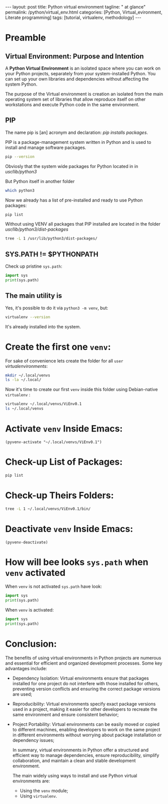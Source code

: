 #+BEGIN_EXPORT html
---
layout: post
title: Python virtual environment
tagline: " at glance"
permalink: /python/virtual_env.html
categories: [Python, Virtual_evironment, Literate programming]
tags: [tutorial, virtualenv, methodology]
---
#+END_EXPORT

#+STARTUP: showall indent
#+OPTIONS: tags:nil num:nil \n:nil @:t ::t |:t ^:{} _:{} *:t
#+TOC: headlines 2
#+PROPERTY:header-args :results output :exports both :eval no-export

* Preamble

** Virtual Environment: Purpose and Intention

A *Python Virtual Environment* is an isolated space where you can work
on your Python projects, separately from your system-installed
Python. You can set up your own libraries and dependencies without
affecting the system Python.

The purpose of the Virtual environment is creation an isolated from
the main operating system set of libraries that allow reproduce itself
on other workstations and execute Python code in the same environment.

** PIP

The name pip is [an] acronym and declaration: /pip installs packages/.

PIP is a package-management system written in Python and is used to
install and manage software packages.

#+begin_src sh :result verbatim
  pip --version
#+end_src

#+RESULTS:
: pip 23.0.1 from /usr/lib/python3/dist-packages/pip (python 3.11)

Obviosly that the system wide packages for Python located in
in /usr/lib/python3/

But Python itself in another folder

#+begin_src sh :results verbatim
  which python3
#+end_src

#+RESULTS:
: /usr/bin/python3

Now we already has a list of pre-installed and ready to use Python
packages:
#+begin_src sh :results verbatim
  pip list
#+end_src

#+RESULTS:
#+begin_example
Package               Version
--------------------- --------------
appdirs               1.4.4
asttokens             2.2.1
attrs                 22.2.0
backcall              0.2.0
beautifulsoup4        4.11.2
beniget               0.4.1
blinker               1.5
Brlapi                0.8.4
Brotli                1.0.9
certifi               2022.9.24
chardet               5.1.0
charset-normalizer    3.0.1
contourpy             1.0.7
cryptography          38.0.4
cupshelpers           1.0
cycler                0.11.0
dbus-python           1.3.2
decorator             5.1.1
devscripts            2.23.4+deb12u1
distlib               0.3.6
distro                1.8.0
distro-info           1.5+deb12u1
docstring-to-markdown 0.11
executing             1.2.0
filelock              3.9.0
flake8                5.0.4
fonttools             4.38.0
fs                    2.4.16
gast                  0.5.2
gbp                   0.9.30
gpg                   1.18.0
html5lib              1.1
httplib2              0.20.4
idna                  3.3
ipython               8.5.0
jedi                  0.18.2
kiwisolver            0.0.0
lazr.restfulclient    0.14.5
lazr.uri              1.0.6
louis                 3.24.0
lxml                  4.9.2
lz4                   4.0.2+dfsg
Mako                  1.2.4.dev0
Markdown              3.4.1
MarkupSafe            2.1.2
matplotlib            3.6.3
matplotlib-inline     0.1.6
mccabe                0.7.0
mpmath                0.0.0
numpy                 1.24.2
oauthlib              3.2.2
olefile               0.46
packaging             23.0
parso                 0.8.3
pbr                   5.10.0
pexpect               4.8.0
pickleshare           0.7.5
Pillow                9.4.0
pip                   23.0.1
platformdirs          2.6.0
pluggy                1.0.0+repack
ply                   3.11
prompt-toolkit        3.0.36
ptyprocess            0.7.0
pure-eval             0.0.0
pycairo               1.20.1
pycodestyle           2.10.0
pycups                2.0.1
pyflakes              2.5.0
Pygments              2.14.0
PyGObject             3.42.2
PyJWT                 2.6.0
pyparsing             3.0.9
pysmbc                1.0.23
python-apt            2.6.0
python-dateutil       2.8.2
python-debian         0.1.49
python-lsp-jsonrpc    1.0.0
python-lsp-server     1.7.1
python-magic          0.4.26
pythran               0.11.0
pytz                  2022.7.1
pyxdg                 0.28
PyYAML                6.0
requests              2.28.1
scipy                 1.10.1
setuptools            66.1.1
six                   1.16.0
soupsieve             2.3.2
stack-data            0.6.2
stevedore             4.0.2
sympy                 1.11.1
traitlets             5.5.0
ufoLib2               0.14.0
ujson                 5.7.0
unidiff               0.7.3
urllib3               1.26.12
virtualenv            20.17.1+ds
virtualenv-clone      0.3.0
virtualenvwrapper     4.8.4
wadllib               1.3.6
wcwidth               0.2.5
webencodings          0.5.1
wheel                 0.38.4
xdg                   5
#+end_example

Without using VENV all packages that PIP installed are located in the
folder /usr/lib/python3/dist-packages/

#+begin_src sh :results verbatim
tree -L 1 /usr/lib/python3/dist-packages/
#+end_src

#+RESULTS:
#+begin_example
/usr/lib/python3/dist-packages/
├── appdirs-1.4.4.egg-info
├── appdirs.py
├── apt
├── apt_inst.cpython-311-x86_64-linux-gnu.so
├── apt_inst-stubs
├── apt_pkg.cpython-311-x86_64-linux-gnu.so
├── apt_pkg-stubs
├── aptsources
├── asttokens
├── asttokens-2.2.1.egg-info
├── attr
├── attrs
├── attrs-22.2.0.dist-info
├── backcall
├── backcall-0.2.0.dist-info
├── beautifulsoup4-4.11.2.egg-info
├── beniget
├── beniget-0.4.1.egg-info
├── blinker
├── blinker-1.5.dist-info
├── Brlapi-0.8.4.egg-info
├── brlapi.cpython-311-x86_64-linux-gnu.so
├── Brotli-1.0.9.egg-info
├── _brotli.cpython-311-x86_64-linux-gnu.so
├── brotli.py
├── bs4
├── cairo
├── certifi
├── certifi-2022.9.24.egg-info
├── _cffi_backend.cpython-311-x86_64-linux-gnu.so
├── chardet
├── chardet-5.1.0.dist-info
├── charset_normalizer
├── charset_normalizer-3.0.1.dist-info
├── clonevirtualenv.py
├── contourpy
├── contourpy-1.0.7.dist-info
├── cryptography
├── cryptography-38.0.4.dist-info
├── cryptography.egg-info
├── cups.cpython-311-x86_64-linux-gnu.so
├── cupshelpers
├── cupshelpers-1.0-py3.10.egg-info
├── cycler-0.11.0.egg-info
├── cycler.py
├── dateutil
├── dbus
├── _dbus_bindings.cpython-311-x86_64-linux-gnu.so
├── _dbus_glib_bindings.cpython-311-x86_64-linux-gnu.so
├── dbus_python-1.3.2.egg-info
├── deb822.py
├── debian
├── debian_bundle
├── decorator-5.1.1.egg-info
├── decorator.py
├── devscripts
├── devscripts-2.23.4+deb12u1.egg-info
├── distlib
├── distlib-0.3.6.egg-info
├── distro
├── distro-1.8.0.dist-info
├── distro_info-1.5+deb12u1.egg-info
├── distro_info.py
├── _distutils_hack
├── distutils-precedence.pth
├── docstring_to_markdown
├── docstring_to_markdown-0.11.egg-info
├── executing
├── executing-1.2.0.dist-info
├── filelock
├── filelock-3.9.0.dist-info
├── flake8
├── flake8-5.0.4.egg-info
├── fontTools
├── fonttools-4.38.0.egg-info
├── fs
├── fs-2.4.16.egg-info
├── gast
├── gast-0.5.2.egg-info
├── gbp
├── gbp-0.9.30.egg-info
├── gi
├── gnome_browser_connector
├── gnomemusic
├── gpg
├── gpg-1.18.0-py3.11.egg-info
├── gtweak
├── html5lib
├── html5lib-1.1.egg-info
├── httplib2
├── httplib2-0.20.4.dist-info
├── idna
├── idna-3.3.egg-info
├── IPython
├── ipython-8.5.0.dist-info
├── isympy.py
├── jedi
├── jedi-0.18.2.egg-info
├── jwt
├── kiwisolver
├── kiwisolver-0.0.0.dist-info
├── lazr
├── lazr.restfulclient-0.14.5.egg-info
├── lazr.uri-1.0.6.egg-info
├── libvoikko.py
├── louis
├── louis-3.24.0.egg-info
├── lxml
├── lxml-4.9.2.egg-info
├── lz4
├── lz4-4.0.2+dfsg.egg-info
├── magic
├── mako
├── Mako-1.2.4.dev0.egg-info
├── markdown
├── Markdown-3.4.1.egg-info
├── markupsafe
├── MarkupSafe-2.1.2.egg-info
├── matplotlib
├── matplotlib-3.6.3.egg-info
├── matplotlib-3.6.3-nspkg.pth
├── matplotlib_inline
├── matplotlib_inline-0.1.6.egg-info
├── mccabe-0.7.0.egg-info
├── mccabe.py
├── mpl_toolkits
├── mpmath
├── mpmath-0.0.0.egg-info
├── numpy
├── numpy-1.24.2.egg-info
├── oauthlib
├── oauthlib-3.2.2.egg-info
├── olefile
├── olefile-0.46.egg-info
├── omp
├── orca
├── packaging
├── packaging-23.0.dist-info
├── parso
├── parso-0.8.3.egg-info
├── pbr
├── pbr-5.10.0.egg-info
├── pexpect
├── pexpect-4.8.0.egg-info
├── pickleshare-0.7.5.egg-info
├── pickleshare.py
├── PIL
├── Pillow-9.4.0.egg-info
├── pip
├── pip-23.0.1.dist-info
├── pkg_resources
├── platformdirs
├── platformdirs-2.6.0.dist-info
├── pluggy
├── pluggy-1.0.0+repack.egg-info
├── ply
├── ply-3.11.egg-info
├── prompt_toolkit
├── prompt_toolkit-3.0.36.egg-info
├── ptyprocess
├── ptyprocess-0.7.0.dist-info
├── pure_eval
├── pure_eval-0.0.0.dist-info
├── pyatspi
├── __pycache__
├── pycairo-1.20.1.egg-info
├── pycodestyle-2.10.0.egg-info
├── pycodestyle.py
├── pycups-2.0.1.egg-info
├── pyflakes
├── pyflakes-2.5.0.egg-info
├── pygments
├── Pygments-2.14.0.egg-info
├── PyGObject-3.42.2.egg-info
├── pygtkcompat
├── PyJWT-2.6.0.egg-info
├── pylab.py
├── pylsp
├── pylsp_jsonrpc
├── pyparsing
├── pyparsing-3.0.9.dist-info
├── pysmbc-1.0.23.egg-info
├── python_apt-2.6.0.egg-info
├── python_dateutil-2.8.2.egg-info
├── python_debian-0.1.49.egg-info
├── python_lsp_jsonrpc-1.0.0.egg-info
├── python_lsp_server-1.7.1.dist-info
├── python_magic-0.4.26.egg-info
├── pythran
├── pythran-0.11.0.egg-info
├── pytz
├── pytz-2022.7.1.egg-info
├── pyxdg-0.28.dist-info
├── PyYAML-6.0.dist-info
├── requests
├── requests-2.28.1.egg-info
├── scipy
├── scipy-1.10.1.dist-info
├── setuptools
├── setuptools-66.1.1.egg-info
├── six-1.16.0.egg-info
├── six.py
├── smbc
├── _smbc.cpython-311-x86_64-linux-gnu.so
├── softwareproperties
├── soupsieve
├── soupsieve-2.3.2.dist-info
├── speechd
├── speechd_config
├── stack_data
├── stack_data-0.6.2.dist-info
├── stevedore
├── stevedore-4.0.2.egg-info
├── sympy
├── sympy-1.11.1.egg-info
├── traitlets
├── traitlets-5.5.0.dist-info
├── ufoLib2
├── ufoLib2-0.14.0.dist-info
├── ujson-5.7.0.egg-info
├── ujson.cpython-311-x86_64-linux-gnu.so
├── unidiff
├── unidiff-0.7.3.egg-info
├── unohelper.py
├── uno.py
├── urllib3
├── urllib3-1.26.12.egg-info
├── virtualenv
├── virtualenv-20.17.1+ds.dist-info
├── virtualenv_clone-0.3.0.egg-info
├── virtualenvwrapper
├── virtualenvwrapper-4.8.4.egg-info
├── virtualenvwrapper-4.8.4-nspkg.pth
├── wadllib
├── wadllib-1.3.6.egg-info
├── wcwidth
├── wcwidth-0.2.5.egg-info
├── webencodings
├── webencodings-0.5.1.egg-info
├── wheel
├── wheel-0.38.4.egg-info
├── xdg
├── xdg-5.egg-info
├── _yaml
└── yaml

209 directories, 37 files
#+end_example

** SYS.PATH != $PYTHONPATH

Check up pristine =sys.path=:

#+begin_src python :results output
  import sys
  print(sys.path)
#+end_src

#+RESULTS:
: ['', '/usr/lib/python311.zip', '/usr/lib/python3.11', '/usr/lib/python3.11/lib-dynload', '/usr/local/lib/python3.11/dist-packages', '/usr/lib/python3/dist-packages', '/usr/lib/python3.11/dist-packages']

** The main utility is

Yes, it's possible to do it via =python3 -m venv=, but:

#+begin_src sh
virtualenv --version
#+end_src

#+RESULTS:
: virtualenv 20.17.1+ds from /usr/lib/python3/dist-packages/virtualenv/__init__.py

It's already installed into the system.

* Create the first one =venv=:

For sake of convenience lets create the folder for all =user=
/virtualenvironments/:


#+begin_src sh :results verbatim
  mkdir ~/.local/venvs
  ls -la ~/.local/
#+end_src

#+RESULTS:
: total 20
: drwx------  5 vikky vikky 4096 Apr 19 13:20 .
: drwx------ 18 vikky vikky 4096 Apr 19 07:57 ..
: drwx------ 18 vikky vikky 4096 Apr 15 19:12 share
: drwx------  3 vikky vikky 4096 Dec  8 13:38 state
: drwxr-xr-x  2 vikky vikky 4096 Apr 19 13:20 venvs

Now it's time to create our first =venv= inside this folder using
Debian-native =virtualenv= :

#+begin_src sh :results verbatim
    virtualenv ~/.local/venvs/ViEnv0.1
    ls ~/.local/venvs
#+end_src

#+RESULTS:
: created virtual environment CPython3.11.2.final.0-64 in 205ms
:   creator CPython3Posix(dest=/home/vikky/.local/venvs/ViEnv0.1, clear=False, no_vcs_ignore=False, global=False)
:   seeder FromAppData(download=False, pip=bundle, setuptools=bundle, wheel=bundle, via=copy, app_data_dir=/home/vikky/.local/share/virtualenv)
:     added seed packages: pip==23.0.1, setuptools==66.1.1, wheel==0.38.4
:   activators BashActivator,CShellActivator,FishActivator,NushellActivator,PowerShellActivator,PythonActivator
: ViEnv0.1

* Activate =venv= Inside Emacs:

#+begin_src elisp
 (pyvenv-activate "~/.local/venvs/ViEnv0.1")
#+end_src

#+RESULTS:

* Check-up List of Packages:
#+begin_src sh :results verbatim
pip list
#+end_src

#+RESULTS:
: Package    Version
: ---------- -------
: pip        23.0.1
: setuptools 66.1.1
: wheel      0.38.4

* Check-up Theirs Folders:

#+begin_src sh :results verbatim
tree -L 1 ~/.local/venvs/ViEnv0.1/bin/
#+end_src

#+RESULTS:
#+begin_example
/home/vikky/.local/venvs/ViEnv0.1/bin/
├── activate
├── activate.csh
├── activate.fish
├── activate.nu
├── activate.ps1
├── activate_this.py
├── pip
├── pip3
├── pip-3.11
├── pip3.11
├── python -> /usr/bin/python3
├── python3 -> python
├── python3.11 -> python
├── wheel
├── wheel3
├── wheel-3.11
└── wheel3.11

1 directory, 17 files
#+end_example

* Deactivate =venv= Inside Emacs:

#+begin_src elisp
  (pyvenv-deactivate)
#+end_src

#+RESULTS:

* How will bee looks =sys.path= when =venv= activated

When =venv= is not activated =sys.path= have look:

#+begin_src python :results output
  import sys
  print(sys.path)
#+end_src

#+RESULTS:
: ['', '/usr/lib/python311.zip', '/usr/lib/python3.11', '/usr/lib/python3.11/lib-dynload',
: '/usr/local/lib/python3.11/dist-packages', '/usr/lib/python3/dist-packages',
: '/usr/lib/python3.11/dist-packages']

When =venv= is activated:

#+begin_src python :results output
  import sys
  print(sys.path)
#+end_src

#+RESULTS:
: ['', '/usr/lib/python311.zip', '/usr/lib/python3.11', '/usr/lib/python3.11/lib-dynload',
: '/home/vikky/.local/venvs/ViEnv0.1/lib/python3.11/site-packages']

* Conclusion:

The benefits of using virtual environments in Python projects are
numerous and essential for efficient and organized development
processes. Some key advantages include:

- Dependency Isolation: Virtual environments ensure that packages
  installed for one project do not interfere with those installed for
  others, preventing version conflicts and ensuring the correct
  package versions are used;

- Reproducibility: Virtual environments specify exact package versions
  used in a project, making it easier for other developers to recreate
  the same environment and ensure consistent behavior;

- Project Portability: Virtual environments can be easily moved or
  copied to different machines, enabling developers to work on the
  same project in different environments without worrying about
  package installation or dependency issues;

  In summary, virtual environments in Python offer a structured and
  efficient way to manage dependencies, ensure reproducibility,
  simplify collaboration, and maintain a clean and stable development
  environment.

  The main widely using ways to install and use Python virtual
  environments are:

  - Using the =venv= module;
  - Using =virtualenv=.


* Notes                                                            :noexport:

** Creating a Python virtual environment on a Debian-based system

On Debian distributives you first need to ensure which the
Python standard venv library is available.

#+begin_src sh
  apt-cache search venv
#+end_src

To check which virtual environment already installed

#+begin_src sh
  pip list
#+end_src



You can install virtualenv library if it is not installed yet

#+begin_src sh
  sudo apt-get install virtualenv
#+end_src

To confirm what virtual environment already installed

#+begin_src sh
  virtualenv --version
#+end_src

To create a separete =MyEnv= virtual environment

#+begin_src sh
  virtualenv MyEnv
#+end_src


To activate this virtual environment in the current shell

#+begin_src sh
  cd ~/MyEnv/
  source bin/activate
  pip list
#+end_src

A virtual environment in Python is a separeted directory that contains
a certain version of the Python interpreter with its own set of
installed packages.

The virtual environment is used to isolate the project
from system-wide Python installation and from other projects.
It is allows to avoid conflicts between packages.

To install virtual environment Python module venv used.
Command 'python -m venv venv' will create a directory named 'venv'.

#+begin_src shell :results output
  pip list
#+end_src

#+RESULTS:
#+begin_example
Package           Version
----------------- --------
asttokens         2.4.0
async-generator   1.10
attrs             23.1.0
backcall          0.2.0
certifi           2023.5.7
decorator         5.1.1
exceptiongroup    1.1.1
executing         2.0.0
h11               0.14.0
idna              3.4
ipython           8.17.2
jedi              0.19.1
markdown-it-py    3.0.0
matplotlib-inline 0.1.6
mdurl             0.1.2
outcome           1.2.0
parso             0.8.3
pexpect           4.8.0
pickleshare       0.7.5
pip               23.3.1
prompt-toolkit    3.0.39
ptyprocess        0.7.0
pure-eval         0.2.2
Pygments          2.16.1
PySocks           1.7.1
rich              13.6.0
selenium          4.10.0
setuptools        52.0.0
six               1.16.0
sniffio           1.3.0
sortedcontainers  2.4.0
stack-data        0.6.3
traitlets         5.11.2
trio              0.22.0
trio-websocket    0.10.3
typing_extensions 4.8.0
urllib3           2.0.3
wcwidth           0.2.8
wheel             0.34.2
wsproto           1.2.0
#+end_example

  #+begin_src shell :results output
  python -m venv venv
#+end_src

To activate virtual environment, navigate to the created
'venv' and type:

#+begin_src shell :results output
  cd /home/vikky/venv/
  source bin/activate
#+end_src

When virtual environment activated sys.path is generate list of paths
from venv directory only.  To see it let's create a simple script
python_sys.py

#+begin_src python :results output
    import sys
    print(sys.path)
#+end_src

#+RESULTS:
: ['', '/usr/lib/python39.zip', '/usr/lib/python3.9', '/usr/lib/python3.9/lib-dynload', '/home/vikky/.local/lib/python3.9/site-packages', '/usr/local/lib/python3.9/dist-packages', '/usr/lib/python3/dist-packages']

when activate a virtual environment and run it.

#+begin_src shell :results output
  cd /home/vikky/venv/
  source bin/activate
  python python_sys.py
#+end_src

#+RESULTS:
  ['/home/vikky/venv', '/usr/lib/python39.zip', '/usr/lib/python3.9',
  '/usr/lib/python3.9/lib-dynload', '/home/vikky/venv/lib/python3.9/site-packages']

To deactivate the current virtual environment use the command “deactivate”.

When virtual envoronment is deactivated sys.path will search paths outside venv directory.

#+begin_src python :results output
    import sys
    print(sys.path)
#+end_src

#+RESULTS:
: ['', '/usr/lib/python39.zip', '/usr/lib/python3.9', '/usr/lib/python3.9/lib-dynload', '/home/vikky/.local/lib/python3.9/site-packages', '/usr/local/lib/python3.9/dist-packages', '/usr/lib/python3/dist-packages']
 '', '/usr/lib/python39.zip', '/usr/lib/python3.9', '/usr/lib/python3.9/lib-dynload', '/home/vikky/.local/lib/python3.9/site-packages',
 '/usr/local/lib/python3.9/dist-packages', '/usr/lib/python3/dist-packages']


 - Testing and Development Isolation: Virtual environments are useful
  for testing code with different package versions or experimenting
  with new libraries without impacting the main development
  environment;

- Avoiding Global Package Installation: By isolating project-specific
  dependencies, virtual environments keep the global Python
  environment clean and prevent conflicts caused by system-wide
  package installations;

- Enhanced Development Environment: Virtual environments allow
  developers to customize the Python environment for each project,
  including Python versions and package versions, enhancing
  flexibility and control.
